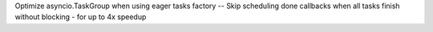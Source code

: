Optimize asyncio.TaskGroup when using eager tasks factory -- Skip scheduling
done callbacks when all tasks finish without blocking - for up to 4x speedup
